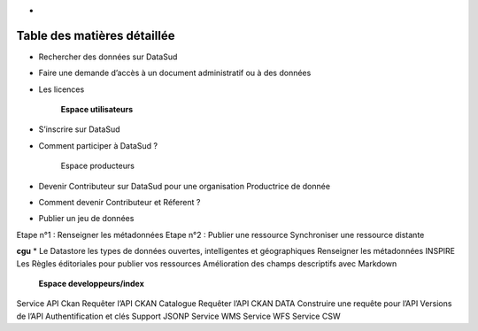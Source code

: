 * 
============================
Table des matières détaillée
============================

.. toctree:
	Espace consultation  
	
* Rechercher des données sur DataSud
* Faire une demande d’accès à un document administratif ou à des données
* Les licences

	**Espace utilisateurs**
* S’inscrire sur DataSud
* Comment participer à DataSud ?
  	
	Espace producteurs
* Devenir Contributeur sur DataSud pour une organisation Productrice de donnée
* Comment devenir Contributeur et Réferent ?
* Publier un jeu de données
Etape n°1 : Renseigner les métadonnées
Etape n°2 : Publier une ressource
Synchroniser une ressource distante

**cgu**
* Le Datastore 
les types de données ouvertes, intelligentes et géographiques
Renseigner les métadonnées INSPIRE
Les Règles éditoriales pour publier vos ressources
Amélioration des champs descriptifs avec Markdown

  	**Espace developpeurs/index**
  	
Service API Ckan
Requêter l’API CKAN Catalogue
Requêter l’API CKAN DATA
Construire une requête pour l’API
Versions de l’API
Authentification et clés
Support JSONP
Service WMS
Service WFS
Service CSW
